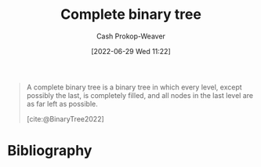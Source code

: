 :PROPERTIES:
:ID:       cce89d10-ff69-4756-b9fa-9b713b4cb33b
:LAST_MODIFIED: [2023-10-02 Mon 23:19]
:END:
#+title: Complete binary tree
#+hugo_custom_front_matter: :slug "cce89d10-ff69-4756-b9fa-9b713b4cb33b"
#+author: Cash Prokop-Weaver
#+date: [2022-06-29 Wed 11:22]
#+filetags: :concept:


#+begin_quote
A complete binary tree is a binary tree in which every level, except possibly the last, is completely filled, and all nodes in the last level are as far left as possible.

[cite:@BinaryTree2022]
#+end_quote

#+attr_html: :alt Complete binary tree
[[file:complete-binary-tree.png]]
* Flashcards :noexport:
** Definition (Computer science) :fc:
:PROPERTIES:
:ID:       525a799e-566f-485a-a9a5-5271f1ac6e50
:ANKI_NOTE_ID: 1656856869333
:FC_CREATED: 2022-07-03T14:01:09Z
:FC_TYPE:  double
:END:
:REVIEW_DATA:
| position | ease | box | interval | due                  |
|----------+------+-----+----------+----------------------|
| back     | 2.65 |   8 |   421.13 | 2024-07-15T16:09:25Z |
| front    | 2.95 |   7 |   361.54 | 2024-02-22T06:22:13Z |
:END:
[[id:cce89d10-ff69-4756-b9fa-9b713b4cb33b][Complete binary tree]]
*** Back
A [[id:323bf406-41e6-4e5f-9be6-689e1055b118][Binary tree]] in which every level, except possibly the last, is filled, and all nodes in the last level are as far left as possible.
*** Extra
[[file:complete-binary-tree.png]]
*** Source
[cite:@BinaryTree2022]
** Image :fc:
:PROPERTIES:
:ID:       5de8f699-6078-4239-801a-95188d4f91ce
:ANKI_NOTE_ID: 1656856870333
:FC_CREATED: 2022-07-03T14:01:10Z
:FC_TYPE:  double
:END:
:REVIEW_DATA:
| position | ease | box | interval | due                  |
|----------+------+-----+----------+----------------------|
| front    | 2.50 |   6 |    99.04 | 2023-11-28T13:35:17Z |
| back     | 2.20 |   7 |   147.03 | 2024-02-27T07:00:50Z |
:END:
[[id:cce89d10-ff69-4756-b9fa-9b713b4cb33b][Complete binary tree]]
*** Back
[[file:complete-binary-tree.png]]
*** Extra
Also: [[id:14876c69-a161-4b59-976a-d659cfe9435c][Balanced binary tree]]
*** Source
[cite:@BinaryTree2022]

** Compare/Contrast :fc:
:PROPERTIES:
:ID:       41de1805-cd40-48a8-b889-44bd1d11ad9b
:ANKI_NOTE_ID: 1656856872284
:FC_CREATED: 2022-07-03T14:01:12Z
:FC_TYPE:  normal
:END:
:REVIEW_DATA:
| position | ease | box | interval | due                  |
|----------+------+-----+----------+----------------------|
| front    | 2.80 |   9 |   617.48 | 2025-05-28T03:24:13Z |
:END:

[[id:cce89d10-ff69-4756-b9fa-9b713b4cb33b][Complete]] and [[id:de6bcd91-4a80-4ea9-b939-eb7f57077f63][Perfect binary tree]]

*** Back
- A [[id:de6bcd91-4a80-4ea9-b939-eb7f57077f63][Perfect binary tree]] is one in which (1) all interior nodes have two children and (2) all leaf nodes are at the same level.
- A [[id:cce89d10-ff69-4756-b9fa-9b713b4cb33b][Complete binary tree]] is one in which all levels, except possibly the last, is filled and all nodes in the last level are as far left as possible
*** Source
[cite:@BinaryTree2022]
* Bibliography
#+print_bibliography:
